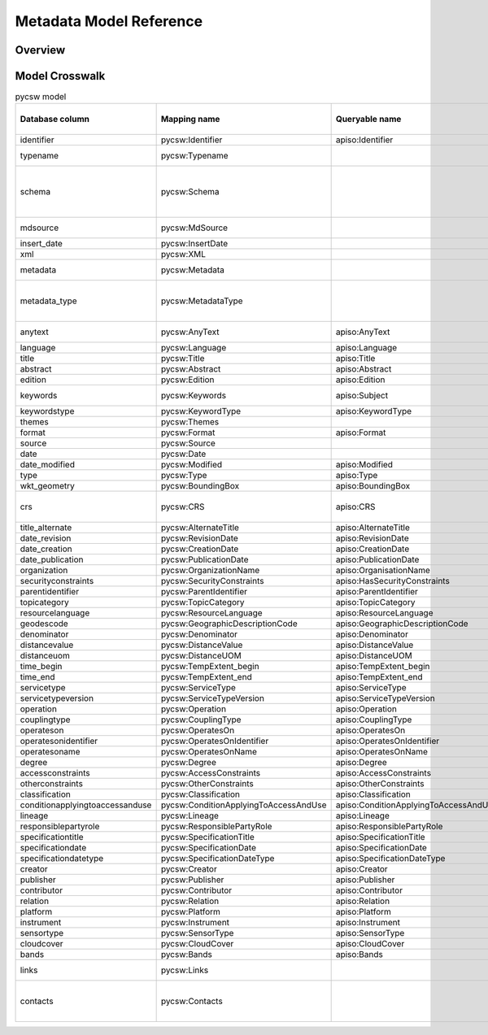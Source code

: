 .. _metadata-model-reference:

Metadata Model Reference
========================

Overview
--------

Model Crosswalk
---------------

.. list-table:: pycsw model
   :widths: 20 20 20 20 20 20 20 20
   :header-rows: 1

   * - Database column
     - Mapping name
     - Queryable name
     - ISO 19115 (XPath)
     - CSW Record/Dublin Core (XPath)
     - OGC API - Records (JSONPath)
     - STAC (JSONPath)
     - Description
   * - identifier
     - pycsw:Identifier
     - apiso:Identifier
     - gmd:fileIdentifier/gco:CharacterString
     - dc:identifier
     - record.id
     - item.id
     - Record identifier (Primary key)
   * - typename
     - pycsw:Typename
     - 
     - 
     - 
     - 
     - 
     - CSW typename (e.g. csw:Record, md:MD_Metadata)
   * - schema
     - pycsw:Schema
     - 
     - 
     - 
     - 
     - 
     - Schema namespace, i.e. http://www.opengis.net/cat/csw/2.0.2, http://www.isotc211.org/2005/gmd, http://www.opengis.net/spec/ogcapi-records-1/1.0/req/record-core
   * - mdsource
     - pycsw:MdSource
     - 
     - 
     - 
     - 
     - 
     - Origin of resource, either 'local', or URL to web service
   * - insert_date
     - pycsw:InsertDate
     - 
     - 
     - 
     - record.properties.recordUpdated
     - 
     - Date of insertion
   * - xml
     - pycsw:XML
     - 
     - 
     - 
     - 
     - 
     - Raw XML metadata
   * - metadata
     - pycsw:Metadata
     - 
     - 
     - 
     - 
     - 
     - Raw metadata payload, xml to be migrated to this in the future
   * - metadata_type
     - pycsw:MetadataType
     - 
     - 
     - 
     - 
     - 
     - Raw metadata payload type, 'application/xml' as default, 'application/json' for OGC API Records and STAC.
   * - anytext
     - pycsw:AnyText
     - apiso:AnyText
     - 
     - csw:AnyText
     - 
     - 
     - Bag of metadata element and attributes ONLY, no XML tags
   * - language
     - pycsw:Language
     - apiso:Language
     - gmd:language/gmd:LanguageCode, gmd:language/gco:CharacterString
     - dc:language
     - record.properties.language
     - item.properties.language
     - 
   * - title
     - pycsw:Title
     - apiso:Title
     - gmd:identificationInfo/gmd:MD_DataIdentification/gmd:citation/gmd:CI_Citation/gmd:title/gco:CharacterString
     - dc:title
     - record.properties.title
     - item.properties.title
     - 
   * - abstract
     - pycsw:Abstract
     - apiso:Abstract
     - gmd:identificationInfo/gmd:MD_DataIdentification/gmd:abstract/gco:CharacterString
     - dct:abstract
     - record.properties.description
     - item.properties.description
     - 
   * - edition
     - pycsw:Edition
     - apiso:Edition
     - gmd:identificationInfo/gmd:MD_DataIdentification/gmd:citation/gmd:CI_Citation/gmd:edition/gco:CharacterString
     - 
     - 
     - 
     - 
   * - keywords
     - pycsw:Keywords
     - apiso:Subject
     - gmd:identificationInfo/gmd:MD_Identification/gmd:descriptiveKeywords/gmd:MD_Keywords/gmd:keyword/gco:CharacterString, gmd:identificationInfo/gmd:MD_DataIdentification/gmd:topicCategory/gmd:MD_TopicCategoryCode
     - dc:subject
     - record.properties.keywords
     - 
     - 
   * - keywordstype
     - pycsw:KeywordType
     - apiso:KeywordType
     - gmd:identificationInfo/gmd:MD_DataIdentification/gmd:descriptiveKeywords/gmd:MD_Keywords/gmd:type/gmd:MD_KeywordTypeCode
     - 
     - 
     - 
     - 
   * - themes
     - pycsw:Themes
     - 
     - 
     - 
     - record.properties.themes
     - 
     - 
   * - format
     - pycsw:Format
     - apiso:Format
     - gmd:distributionInfo/gmd:MD_Distribution/gmd:distributionFormat/gmd:MD_Format/gmd:name/gco:CharacterString
     - dc:format
     - record.properties.formats
     - 
     - 
   * - source
     - pycsw:Source
     - 
     - 
     - dc:source
     - record.properties.externalIds
     - 
     - 
   * - date
     - pycsw:Date
     - 
     - 
     - dc:date
     - record.time
     - item.properties.datetime
     - 
   * - date_modified
     - pycsw:Modified
     - apiso:Modified
     - gmd:dateStamp/gco:Date
     - dct:modified
     - record.properties.updated
     - item.properties.updated
     - 
   * - type
     - pycsw:Type
     - apiso:Type
     - gmd:hierarchyLevel/gmd:MD_ScopeCode
     - dc:type
     - record.properties.type
     - 
     - 
   * - wkt_geometry
     - pycsw:BoundingBox
     - apiso:BoundingBox
     - apiso:BoundingBox
     - ows:BoundingBox
     - record.geometry
     - item.geometry
     - 
   * - crs
     - pycsw:CRS
     - apiso:CRS
     - gmd:referenceSystemInfo/gmd:MD_ReferenceSystem/gmd:referenceSystemIdentifier/gmd:RS_Identifier/gmd:codeSpace/gco:CharacterString, gmd:referenceSystemInfo/gmd:MD_ReferenceSystem/gmd:referenceSystemIdentifier/gmd:RS_Identifier/gmd:version/gco:CharacterString, gmd:referenceSystemInfo/gmd:MD_ReferenceSystem/gmd:referenceSystemIdentifier/gmd:RS_Identifier/gmd:code/gco:CharacterString
     - dct:spatial
     - 
     - 
     - 
   * - title_alternate
     - pycsw:AlternateTitle
     - apiso:AlternateTitle
     - gmd:identificationInfo/gmd:MD_DataIdentification/gmd:citation/gmd:CI_Citation/gmd:alternateTitle/gco:CharacterString
     - dct:alternative
     - 
     - 
     - 
   * - date_revision
     - pycsw:RevisionDate
     - apiso:RevisionDate
     - gmd:identificationInfo/gmd:MD_DataIdentification/gmd:citation/gmd:CI_Citation/gmd:date/gmd:CI_Date[gmd:dateType/gmd:CI_DateTypeCode/@codeListValue="revision"]/gmd:date/gco:Date
     - 
     - 
     - 
     - 
   * - date_creation
     - pycsw:CreationDate
     - apiso:CreationDate
     - gmd:identificationInfo/gmd:MD_DataIdentification/gmd:citation/gmd:CI_Citation/gmd:date/gmd:CI_Date[gmd:dateType/gmd:CI_DateTypeCode/@codeListValue="creation"]/gmd:date/gco:Date
     - 
     - record.properties.created
     - item.properties.created
     - 
   * - date_publication
     - pycsw:PublicationDate
     - apiso:PublicationDate
     - gmd:identificationInfo/gmd:MD_DataIdentification/gmd:citation/gmd:CI_Citation/gmd:date/gmd:CI_Date[gmd:dateType/gmd:CI_DateTypeCode/@codeListValue="publication"]/gmd:date/gco:Date
     - 
     - 
     - 
     - 
   * - organization
     - pycsw:OrganizationName
     - apiso:OrganisationName
     - gmd:identificationInfo/gmd:MD_DataIdentification/gmd:pointOfContact/gmd:CI_ResponsibleParty/gmd:organisationName/gco:CharacterString
     - 
     - 
     - 
     - 
   * - securityconstraints
     - pycsw:SecurityConstraints
     - apiso:HasSecurityConstraints
     - gmd:identificationInfo/gmd:MD_DataIdentification/gmd:resourceConstraints/gmd:MD_SecurityConstraints
     - 
     - 
     - 
     - 
   * - parentidentifier
     - pycsw:ParentIdentifier
     - apiso:ParentIdentifier
     - gmd:parentIdentifier/gco:CharacterString
     - 
     - record.collection
     - item.collection
     - 
   * - topicategory
     - pycsw:TopicCategory
     - apiso:TopicCategory
     - gmd:identificationInfo/gmd:MD_DataIdentification/gmd:topicCategory/gmd:MD_TopicCategoryCode
     - 
     - 
     - 
     - 
   * - resourcelanguage
     - pycsw:ResourceLanguage
     - apiso:ResourceLanguage
     - gmd:identificationInfo/gmd:MD_DataIdentification/gmd:citation/gmd:CI_Citation/gmd:identifier/gmd:code/gmd:MD_LanguageTypeCode
     - 
     - 
     - 
     - 
   * - geodescode
     - pycsw:GeographicDescriptionCode
     - apiso:GeographicDescriptionCode
     - gmd:identificationInfo/gmd:MD_DataIdentification/gmd:extent/gmd:EX_Extent/gmd:geographicElement/gmd:EX_GeographicDescription/gmd:geographicIdentifier/gmd:MD_Identifier/gmd:code/gco:CharacterString
     - 
     - 
     - 
     - 
   * - denominator
     - pycsw:Denominator
     - apiso:Denominator
     - gmd:identificationInfo/gmd:MD_DataIdentification/gmd:spatialResolution/gmd:MD_Resolution/gmd:equivalentScale/gmd:MD_RepresentativeFraction/gmd:denominator/gco:Integer
     - 
     - 
     - 
     - 
   * - distancevalue
     - pycsw:DistanceValue
     - apiso:DistanceValue
     - gmd:identificationInfo/gmd:MD_DataIdentification/gmd:spatialResolution/gmd:MD_Resolution/gmd:distance/gco:Distance
     - 
     - 
     - 
     - 
   * - distanceuom
     - pycsw:DistanceUOM
     - apiso:DistanceUOM
     - gmd:identificationInfo/gmd:MD_DataIdentification/gmd:spatialResolution/gmd:MD_Resolution/gmd:distance/gco:Distance/@uom
     - 
     - 
     - 
     - 
   * - time_begin
     - pycsw:TempExtent_begin
     - apiso:TempExtent_begin
     - gmd:identificationInfo/gmd:MD_DataIdentification/gmd:extent/gmd:EX_Extent/gmd:temporalElement/gmd:EX_TemporalExtent/gmd:extent/gml:TimePeriod/gml:beginPosition
     - 
     - record.properties.extent.temporal.interval[0]
     - item.properties.start_datetime
     - 
   * - time_end
     - pycsw:TempExtent_end
     - apiso:TempExtent_end
     - gmd:identificationInfo/gmd:MD_DataIdentification/gmd:extent/gmd:EX_Extent/gmd:temporalElement/gmd:EX_TemporalExtent/gmd:extent/gml:TimePeriod/gml:endPosition
     - 
     - record.properties.extent.temporal.interval[1]
     - item.properties.end_datetime
     - 
   * - servicetype
     - pycsw:ServiceType
     - apiso:ServiceType
     - gmd:identificationInfo/srv:SV_ServiceIdentification/srv:serviceType/gco:LocalName
     - 
     - 
     - 
     - 
   * - servicetypeversion
     - pycsw:ServiceTypeVersion
     - apiso:ServiceTypeVersion
     - gmd:identificationInfo/srv:SV_ServiceIdentification/srv:serviceTypeVersion/gco:CharacterString
     - 
     - 
     - 
     - 
   * - operation
     - pycsw:Operation
     - apiso:Operation
     - gmd:identificationInfo/srv:SV_ServiceIdentification/srv:containsOperations/srv:SV_OperationMetadata/srv:operationName/gco:CharacterString
     - 
     - 
     - 
     - 
   * - couplingtype
     - pycsw:CouplingType
     - apiso:CouplingType
     - gmd:identificationInfo/srv:SV_ServiceIdentification/srv:couplingType/srv:SV_CouplingType
     - 
     - 
     - 
     - 
   * - operateson
     - pycsw:OperatesOn
     - apiso:OperatesOn
     - gmd:identificationInfo/srv:SV_ServiceIdentification/srv:operatesOn/gmd:MD_DataIdentification/gmd:citation/gmd:CI_Citation/gmd:identifier/gmd:RS_Identifier/gmd:code/gco:CharacterString
     - 
     - 
     - 
     - 
   * - operatesonidentifier
     - pycsw:OperatesOnIdentifier
     - apiso:OperatesOnIdentifier
     - gmd:identificationInfo/srv:SV_ServiceIdentification/srv:coupledResource/srv:SV_CoupledResource/srv:identifier/gco:CharacterString
     - 
     - 
     - 
     - 
   * - operatesoname
     - pycsw:OperatesOnName
     - apiso:OperatesOnName
     - gmd:identificationInfo/srv:SV_ServiceIdentification/srv:coupledResource/srv:SV_CoupledResource/srv:operationName/gco:CharacterString
     - 
     - 
     - 
     - 
   * - degree
     - pycsw:Degree
     - apiso:Degree
     - gmd:dataQualityInfo/gmd:DQ_DataQuality/gmd:report/gmd:DQ_DomainConsistency/gmd:result/gmd:DQ_ConformanceResult/gmd:pass/gco:Boolean
     - 
     - 
     - 
     - 
   * - accessconstraints
     - pycsw:AccessConstraints
     - apiso:AccessConstraints
     - gmd:identificationInfo/gmd:MD_DataIdentification/gmd:resourceConstraints/gmd:MD_LegalConstraints/gmd:accessConstraints/gmd:MD_RestrictionCode
     - dc:rights
     - 
     - 
     - 
   * - otherconstraints
     - pycsw:OtherConstraints
     - apiso:OtherConstraints
     - gmd:identificationInfo/gmd:MD_DataIdentification/gmd:resourceConstraints/gmd:MD_LegalConstraints/gmd:otherConstraints/gco:CharacterString
     - 
     - record.properties.license
     - 
     - 
   * - classification
     - pycsw:Classification
     - apiso:Classification
     - gmd:identificationInfo/gmd:MD_DataIdentification/gmd:resourceConstraints/gmd:MD_LegalConstraints/gmd:accessConstraints/gmd:MD_ClassificationCode
     - 
     - 
     - 
     - 
   * - conditionapplyingtoaccessanduse
     - pycsw:ConditionApplyingToAccessAndUse
     - apiso:ConditionApplyingToAccessAndUse
     - gmd:identificationInfo/gmd:MD_DataIdentification/gmd:useLimitation/gco:CharacterString
     - 
     - 
     - 
     - 
   * - lineage
     - pycsw:Lineage
     - apiso:Lineage
     - gmd:dataQualityInfo/gmd:DQ_DataQuality/gmd:lineage/gmd:LI_Lineage/gmd:statement/gco:CharacterString
     - 
     - 
     - 
     - 
   * - responsiblepartyrole
     - pycsw:ResponsiblePartyRole
     - apiso:ResponsiblePartyRole
     - gmd:contact/gmd:CI_ResponsibleParty/gmd:role/gmd:CI_RoleCode
     - 
     - 
     - 
     - 
   * - specificationtitle
     - pycsw:SpecificationTitle
     - apiso:SpecificationTitle
     - gmd:dataQualityInfo/gmd:DQ_DataQuality/gmd:report/gmd:DQ_DomainConsistency/gmd:result/gmd:DQ_ConformanceResult/gmd:specification/gmd:CI_Citation/gmd:title/gco:CharacterString
     - 
     - 
     - 
     - 
   * - specificationdate
     - pycsw:SpecificationDate
     - apiso:SpecificationDate
     - gmd:dataQualityInfo/gmd:DQ_DataQuality/gmd:report/gmd:DQ_DomainConsistency/gmd:result/gmd:DQ_ConformanceResult/gmd:specification/gmd:CI_Citation/gmd:date/gmd:CI_Date/gmd:date/gco:Date
     - 
     - 
     - 
     - 
   * - specificationdatetype
     - pycsw:SpecificationDateType
     - apiso:SpecificationDateType
     - gmd:dataQualityInfo/gmd:DQ_DataQuality/gmd:report/gmd:DQ_DomainConsistency/gmd:result/gmd:DQ_ConformanceResult/gmd:specification/gmd:CI_Citation/gmd:date/gmd:CI_Date/gmd:dateType/gmd:CI_DateTypeCode
     - 
     - 
     - 
     - 
   * - creator
     - pycsw:Creator
     - apiso:Creator
     - gmd:identificationInfo/gmd:MD_DataIdentification/gmd:pointOfContact/gmd:CI_ResponsibleParty/gmd:organisationName[gmd:role/gmd:CI_RoleCode/@codeListValue="originator"]/gco:CharacterString
     - dc:creator
     - 
     - 
     - 
   * - publisher
     - pycsw:Publisher
     - apiso:Publisher
     - gmd:identificationInfo/gmd:MD_DataIdentification/gmd:pointOfContact/gmd:CI_ResponsibleParty/gmd:organisationName[gmd:role/gmd:CI_RoleCode/@codeListValue="publisher"]/gco:CharacterString
     - dc:publisher
     - 
     - 
     - 
   * - contributor
     - pycsw:Contributor
     - apiso:Contributor
     - gmd:identificationInfo/gmd:MD_DataIdentification/gmd:pointOfContact/gmd:CI_ResponsibleParty/gmd:organisationName[gmd:role/gmd:CI_RoleCode/@codeListValue="contributor"]/gco:CharacterString
     - dc:contributor
     - 
     - 
     - 
   * - relation
     - pycsw:Relation
     - apiso:Relation
     - gmd:identificationInfo/gmd:MD_Data_Identification/gmd:aggregationInfo
     - dc:relation
     - 
     - 
     - 
   * - platform
     - pycsw:Platform
     - apiso:Platform
     - gmi:acquisitionInfo/gmi:MI_AcquisitionInformation/gmi:platform/gmi:MI_Platform/gmi:identifier
     - 
     - 
     - 
     - 
   * - instrument
     - pycsw:Instrument
     - apiso:Instrument
     - gmi:acquisitionInfo/gmi:MI_AcquisitionInformation/gmi:platform/gmi:MI_Platform/gmi:instrument/gmi:MI_Instrument/gmi:identifier
     - 
     - 
     - 
     - 
   * - sensortype
     - pycsw:SensorType
     - apiso:SensorType
     - gmi:acquisitionInfo/gmi:MI_AcquisitionInformation/gmi:platform/gmi:MI_Platform/gmi:instrument/gmi:MI_Instrument/gmi:type
     - 
     - 
     - 
     - 
   * - cloudcover
     - pycsw:CloudCover
     - apiso:CloudCover
     - gmd:contentInfo/gmd:MD_ImageDescription/gmd:cloudCoverPercentage
     - 
     - 
     - 
     - 
   * - bands
     - pycsw:Bands
     - apiso:Bands
     - gmd:contentInfo/gmd:MD_ImageDescription/gmd:dimension/MD_Band/@id
     - 
     - 
     - 
     - 
   * - links
     - pycsw:Links
     - 
     - 
     - 
     - record.links
     - item.links, item.assets
     - List of dicts with properties: name, description, protocol, url
   * - contacts
     - pycsw:Contacts
     - 
     - 
     - 
     - record.properties.providers
     - 
     - List of dicts with properties: name, organization, address, postcode, city, region, country, email, phone, fax, onlineresource, position, role
